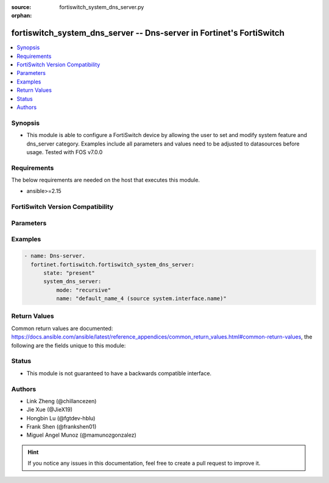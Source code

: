 :source: fortiswitch_system_dns_server.py

:orphan:

.. fortiswitch_system_dns_server:

fortiswitch_system_dns_server -- Dns-server in Fortinet's FortiSwitch
+++++++++++++++++++++++++++++++++++++++++++++++++++++++++++++++++++++

.. versionadded:: 1.0.0

.. contents::
   :local:
   :depth: 1


Synopsis
--------
- This module is able to configure a FortiSwitch device by allowing the user to set and modify system feature and dns_server category. Examples include all parameters and values need to be adjusted to datasources before usage. Tested with FOS v7.0.0



Requirements
------------
The below requirements are needed on the host that executes this module.

- ansible>=2.15


FortiSwitch Version Compatibility
---------------------------------


.. raw:: html

 <br>
 <table border="1">
 <tr>
 <td></td><td colspan="1">Supported Version Ranges</td>
 </tr>
 <tr>
 <td>fortiswitch_system_dns_server</td>
 <td><code class="docutils literal notranslate">v7.0.0 -> 7.4.3 </code></td>
 </tr>
 </table>
 <p>



Parameters
----------


.. raw:: html

    <ul>
    <li> <span class="li-head">enable_log</span> - Enable/Disable logging for task. <span class="li-normal">type: bool</span> <span class="li-required">required: false</span> <span class="li-normal">default: False</span> </li>
    <li> <span class="li-head">member_path</span> - Member attribute path to operate on. <span class="li-normal">type: str</span> </li>
    <li> <span class="li-head">member_state</span> - Add or delete a member under specified attribute path. <span class="li-normal">type: str</span> <span class="li-normal">choices: present, absent</span> </li>
    <li> <span class="li-head">state</span> - Indicates whether to create or remove the object. <span class="li-normal">type: str</span> <span class="li-required">required: true</span> <span class="li-normal">choices: present, absent</span> </li>
    <li> <span class="li-head">system_dns_server</span> - Dns-server. <span class="li-normal">type: dict</span> </li>
        <ul class="ul-self">
        <li> <span class="li-head">mode</span> - Dns server mode. <span class="li-normal">type: str</span> <span class="li-normal">choices: recursive, non-recursive, forward-only</span> </li>
        <li> <span class="li-head">name</span> - Dns server name. <span class="li-normal">type: str</span> <span class="li-required">required: true</span> </li>
        </ul>
    </ul>


Examples
--------

.. code-block:: yaml+jinja
    
    - name: Dns-server.
      fortinet.fortiswitch.fortiswitch_system_dns_server:
          state: "present"
          system_dns_server:
              mode: "recursive"
              name: "default_name_4 (source system.interface.name)"


Return Values
-------------
Common return values are documented: https://docs.ansible.com/ansible/latest/reference_appendices/common_return_values.html#common-return-values, the following are the fields unique to this module:

.. raw:: html

    <ul>

    <li> <span class="li-return">build</span> - Build number of the fortiSwitch image <span class="li-normal">returned: always</span> <span class="li-normal">type: str</span> <span class="li-normal">sample: 1547</span></li>
    <li> <span class="li-return">http_method</span> - Last method used to provision the content into FortiSwitch <span class="li-normal">returned: always</span> <span class="li-normal">type: str</span> <span class="li-normal">sample: PUT</span></li>
    <li> <span class="li-return">http_status</span> - Last result given by FortiSwitch on last operation applied <span class="li-normal">returned: always</span> <span class="li-normal">type: str</span> <span class="li-normal">sample: 200</span></li>
    <li> <span class="li-return">mkey</span> - Master key (id) used in the last call to FortiSwitch <span class="li-normal">returned: success</span> <span class="li-normal">type: str</span> <span class="li-normal">sample: id</span></li>
    <li> <span class="li-return">name</span> - Name of the table used to fulfill the request <span class="li-normal">returned: always</span> <span class="li-normal">type: str</span> <span class="li-normal">sample: urlfilter</span></li>
    <li> <span class="li-return">path</span> - Path of the table used to fulfill the request <span class="li-normal">returned: always</span> <span class="li-normal">type: str</span> <span class="li-normal">sample: webfilter</span></li>
    <li> <span class="li-return">serial</span> - Serial number of the unit <span class="li-normal">returned: always</span> <span class="li-normal">type: str</span> <span class="li-normal">sample: FS1D243Z13000122</span></li>
    <li> <span class="li-return">status</span> - Indication of the operation's result <span class="li-normal">returned: always</span> <span class="li-normal">type: str</span> <span class="li-normal">sample: success</span></li>
    <li> <span class="li-return">version</span> - Version of the FortiSwitch <span class="li-normal">returned: always</span> <span class="li-normal">type: str</span> <span class="li-normal">sample: v7.0.0</span></li>
    </ul>

Status
------

- This module is not guaranteed to have a backwards compatible interface.


Authors
-------

- Link Zheng (@chillancezen)
- Jie Xue (@JieX19)
- Hongbin Lu (@fgtdev-hblu)
- Frank Shen (@frankshen01)
- Miguel Angel Munoz (@mamunozgonzalez)


.. hint::
    If you notice any issues in this documentation, feel free to create a pull request to improve it.
